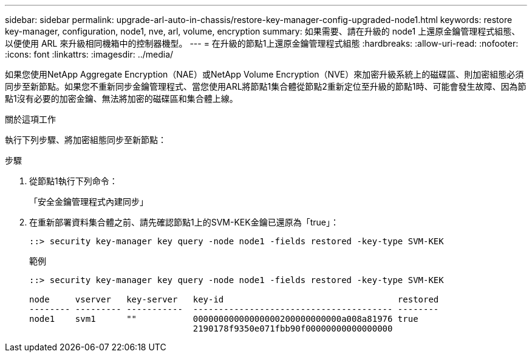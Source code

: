 ---
sidebar: sidebar 
permalink: upgrade-arl-auto-in-chassis/restore-key-manager-config-upgraded-node1.html 
keywords: restore key-manager, configuration, node1, nve, arl, volume, encryption 
summary: 如果需要、請在升級的 node1 上還原金鑰管理程式組態、以便使用 ARL 來升級相同機箱中的控制器機型。 
---
= 在升級的節點1上還原金鑰管理程式組態
:hardbreaks:
:allow-uri-read: 
:nofooter: 
:icons: font
:linkattrs: 
:imagesdir: ../media/


[role="lead"]
如果您使用NetApp Aggregate Encryption（NAE）或NetApp Volume Encryption（NVE）來加密升級系統上的磁碟區、則加密組態必須同步至新節點。如果您不重新同步金鑰管理程式、當您使用ARL將節點1集合體從節點2重新定位至升級的節點1時、可能會發生故障、因為節點1沒有必要的加密金鑰、無法將加密的磁碟區和集合體上線。

.關於這項工作
執行下列步驟、將加密組態同步至新節點：

.步驟
. 從節點1執行下列命令：
+
「安全金鑰管理程式內建同步」

. 在重新部署資料集合體之前、請先確認節點1上的SVM-KEK金鑰已還原為「true」：
+
[listing]
----
::> security key-manager key query -node node1 -fields restored -key-type SVM-KEK
----
+
.範例
[listing]
----
::> security key-manager key query -node node1 -fields restored -key-type SVM-KEK

node     vserver   key-server   key-id                                  restored
-------- --------- -----------  --------------------------------------- --------
node1    svm1      ""           00000000000000000200000000000a008a81976 true
                                2190178f9350e071fbb90f00000000000000000
----

